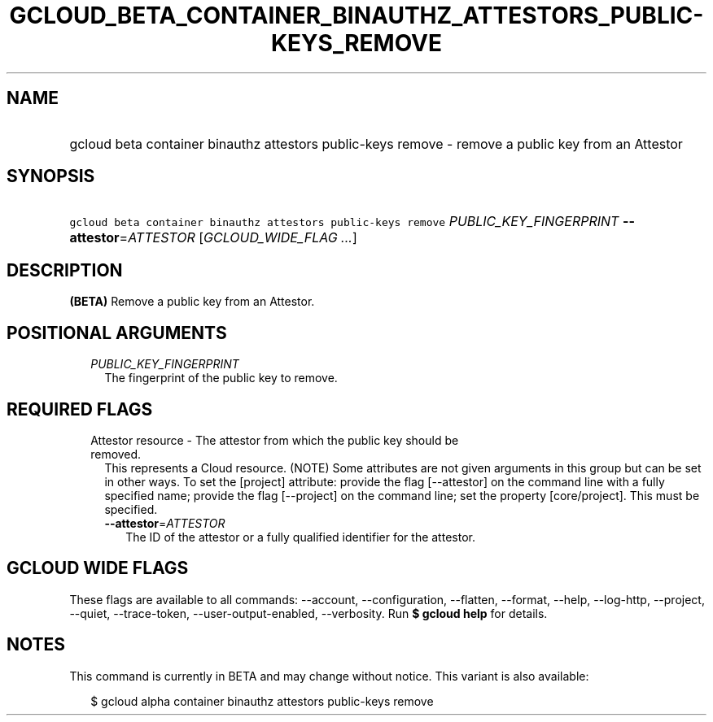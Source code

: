 
.TH "GCLOUD_BETA_CONTAINER_BINAUTHZ_ATTESTORS_PUBLIC\-KEYS_REMOVE" 1



.SH "NAME"
.HP
gcloud beta container binauthz attestors public\-keys remove \- remove a public key from an Attestor



.SH "SYNOPSIS"
.HP
\f5gcloud beta container binauthz attestors public\-keys remove\fR \fIPUBLIC_KEY_FINGERPRINT\fR \fB\-\-attestor\fR=\fIATTESTOR\fR [\fIGCLOUD_WIDE_FLAG\ ...\fR]



.SH "DESCRIPTION"

\fB(BETA)\fR Remove a public key from an Attestor.



.SH "POSITIONAL ARGUMENTS"

.RS 2m
.TP 2m
\fIPUBLIC_KEY_FINGERPRINT\fR
The fingerprint of the public key to remove.


.RE
.sp

.SH "REQUIRED FLAGS"

.RS 2m
.TP 2m

Attestor resource \- The attestor from which the public key should be removed.
This represents a Cloud resource. (NOTE) Some attributes are not given arguments
in this group but can be set in other ways. To set the [project] attribute:
provide the flag [\-\-attestor] on the command line with a fully specified name;
provide the flag [\-\-project] on the command line; set the property
[core/project]. This must be specified.

.RS 2m
.TP 2m
\fB\-\-attestor\fR=\fIATTESTOR\fR
The ID of the attestor or a fully qualified identifier for the attestor.


.RE
.RE
.sp

.SH "GCLOUD WIDE FLAGS"

These flags are available to all commands: \-\-account, \-\-configuration,
\-\-flatten, \-\-format, \-\-help, \-\-log\-http, \-\-project, \-\-quiet,
\-\-trace\-token, \-\-user\-output\-enabled, \-\-verbosity. Run \fB$ gcloud
help\fR for details.



.SH "NOTES"

This command is currently in BETA and may change without notice. This variant is
also available:

.RS 2m
$ gcloud alpha container binauthz attestors public\-keys remove
.RE

